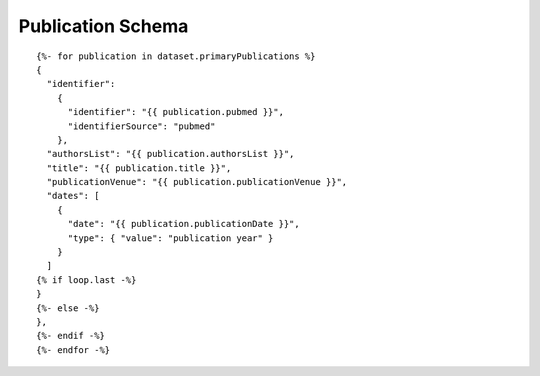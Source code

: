 Publication Schema
======================

::

  {%- for publication in dataset.primaryPublications %}
  {
    "identifier":
      {
        "identifier": "{{ publication.pubmed }}",
        "identifierSource": "pubmed"
      },
    "authorsList": "{{ publication.authorsList }}",
    "title": "{{ publication.title }}",
    "publicationVenue": "{{ publication.publicationVenue }}",
    "dates": [
      {
        "date": "{{ publication.publicationDate }}",
        "type": { "value": "publication year" }
      }
    ]
  {% if loop.last -%}
  }
  {%- else -%}
  },
  {%- endif -%}
  {%- endfor -%}

